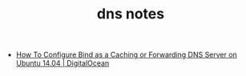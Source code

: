 #+TITLE: dns notes

- [[https://www.digitalocean.com/community/tutorials/how-to-configure-bind-as-a-caching-or-forwarding-dns-server-on-ubuntu-14-04][How To Configure Bind as a Caching or Forwarding DNS Server on Ubuntu 14.04 | DigitalOcean]]

